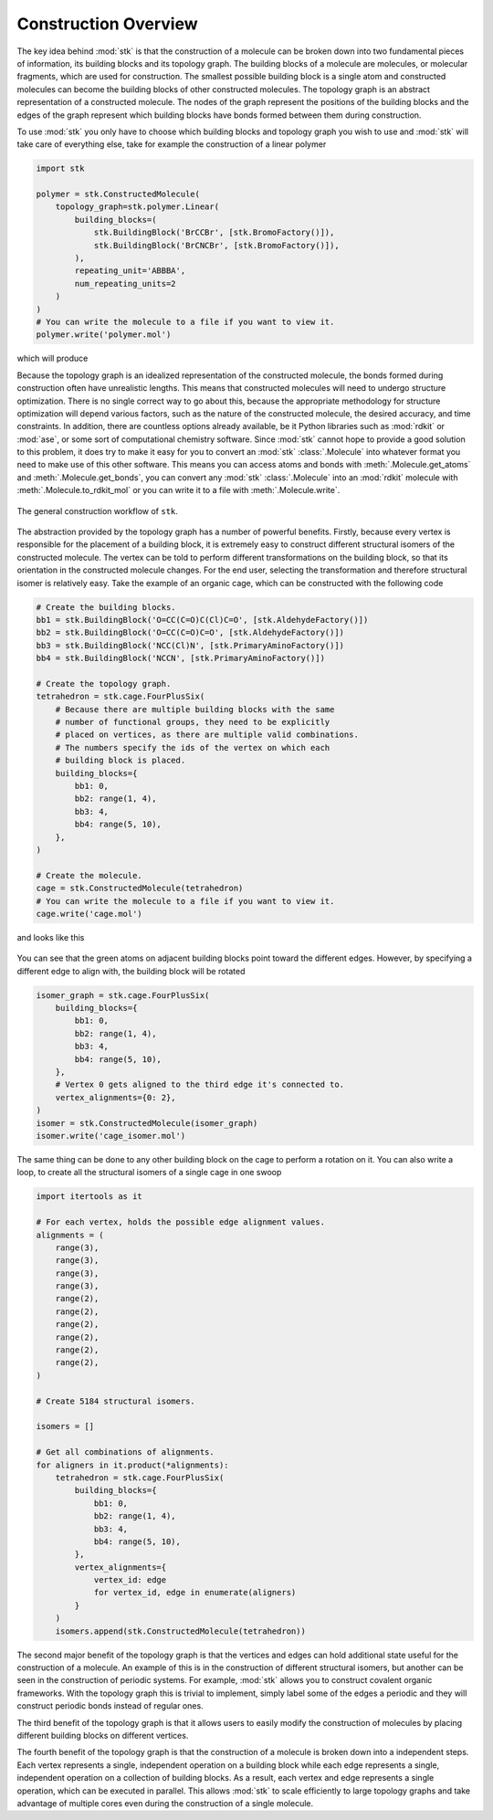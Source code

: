 Construction Overview
=====================

The key idea behind :mod:`stk` is that the construction of a molecule can
be broken down into two fundamental pieces of information, its
building blocks and its topology graph. The building blocks of a
molecule are molecules, or molecular fragments, which are used for
construction. The smallest possible building block is a single atom
and constructed molecules can become the building blocks of other
constructed molecules. The topology graph is an abstract representation
of a constructed molecule. The nodes of the graph represent the
positions of the building blocks and the edges of the graph represent
which building blocks have bonds formed between them during
construction.

To use :mod:`stk` you only have to choose which building blocks and
topology graph you wish to use and :mod:`stk` will take care of everything
else, take for example the construction of a linear polymer

.. code-block:: python

    import stk

    polymer = stk.ConstructedMolecule(
        topology_graph=stk.polymer.Linear(
            building_blocks=(
                stk.BuildingBlock('BrCCBr', [stk.BromoFactory()]),
                stk.BuildingBlock('BrCNCBr', [stk.BromoFactory()]),
            ),
            repeating_unit='ABBBA',
            num_repeating_units=2
        )
    )
    # You can write the molecule to a file if you want to view it.
    polymer.write('polymer.mol')

which will produce

.. image:: https://i.imgur.com/XmKRRun.png


Because the topology graph is an idealized representation of the
constructed molecule, the bonds formed during construction often have
unrealistic lengths. This means that constructed molecules will need to
undergo structure optimization. There is no single correct way to go
about this, because the appropriate methodology for structure
optimization will depend various factors, such as the nature of the
constructed molecule, the desired accuracy, and time constraints.
In addition, there are countless options already available,
be it Python libraries such as :mod:`rdkit` or :mod:`ase`, or
some sort of computational chemistry software. Since
:mod:`stk` cannot hope to provide a good solution to this problem,
it does try to make it easy for you to convert an
:mod:`stk` :class:`.Molecule` into whatever format you need to make
use of this other software. This means you can access atoms and
bonds with :meth:`.Molecule.get_atoms` and :meth:`.Molecule.get_bonds`,
you can convert any :mod:`stk` :class:`.Molecule` into an
:mod:`rdkit` molecule with :meth:`.Molecule.to_rdkit_mol` or you
can write it to a file with :meth:`.Molecule.write`.

.. figure:: https://i.imgur.com/UlCnTj9.png
    :align: center

    The general construction workflow of ``stk``.

The abstraction provided by the topology graph has a number of
powerful benefits. Firstly, because every vertex is responsible for the
placement of a building block, it is extremely easy to construct
different structural isomers of the constructed molecule. The vertex
can be told to perform different transformations on the building block,
so that its orientation in the constructed molecule changes. For the
end user, selecting the transformation and therefore structural isomer
is relatively easy. Take the example of an organic cage, which can be
constructed with the following code


.. code-block:: python

    # Create the building blocks.
    bb1 = stk.BuildingBlock('O=CC(C=O)C(Cl)C=O', [stk.AldehydeFactory()])
    bb2 = stk.BuildingBlock('O=CC(C=O)C=O', [stk.AldehydeFactory()])
    bb3 = stk.BuildingBlock('NCC(Cl)N', [stk.PrimaryAminoFactory()])
    bb4 = stk.BuildingBlock('NCCN', [stk.PrimaryAminoFactory()])

    # Create the topology graph.
    tetrahedron = stk.cage.FourPlusSix(
        # Because there are multiple building blocks with the same
        # number of functional groups, they need to be explicitly
        # placed on vertices, as there are multiple valid combinations.
        # The numbers specify the ids of the vertex on which each
        # building block is placed.
        building_blocks={
            bb1: 0,
            bb2: range(1, 4),
            bb3: 4,
            bb4: range(5, 10),
        },
    )

    # Create the molecule.
    cage = stk.ConstructedMolecule(tetrahedron)
    # You can write the molecule to a file if you want to view it.
    cage.write('cage.mol')

and looks like this

.. figure:: https://i.imgur.com/MAFrzAl.png


You can see that the green atoms on adjacent building blocks
point toward the different edges. However, by specifying a different
edge to align with, the building block will be rotated

.. code-block:: python

    isomer_graph = stk.cage.FourPlusSix(
        building_blocks={
            bb1: 0,
            bb2: range(1, 4),
            bb3: 4,
            bb4: range(5, 10),
        },
        # Vertex 0 gets aligned to the third edge it's connected to.
        vertex_alignments={0: 2},
    )
    isomer = stk.ConstructedMolecule(isomer_graph)
    isomer.write('cage_isomer.mol')

.. figure:: https://i.imgur.com/cg9n69u.png


The same thing can be done to any other building block on the cage to
perform a rotation on it. You can also write a loop, to create all the
structural isomers of a single cage in one swoop

.. code-block:: python

    import itertools as it

    # For each vertex, holds the possible edge alignment values.
    alignments = (
        range(3),
        range(3),
        range(3),
        range(3),
        range(2),
        range(2),
        range(2),
        range(2),
        range(2),
        range(2),
    )

    # Create 5184 structural isomers.

    isomers = []

    # Get all combinations of alignments.
    for aligners in it.product(*alignments):
        tetrahedron = stk.cage.FourPlusSix(
            building_blocks={
                bb1: 0,
                bb2: range(1, 4),
                bb3: 4,
                bb4: range(5, 10),
            },
            vertex_alignments={
                vertex_id: edge
                for vertex_id, edge in enumerate(aligners)
            }
        )
        isomers.append(stk.ConstructedMolecule(tetrahedron))


The second major benefit of the topology graph is that the vertices and
edges can hold additional state useful for the construction of a
molecule. An example of this is in the construction of different
structural isomers, but another can be seen in the construction of
periodic systems. For example, :mod:`stk` allows you to construct
covalent organic frameworks. With the topology graph this is trivial
to implement, simply label some of the edges a periodic and they
will construct periodic bonds instead of regular ones.

The third benefit of the topology graph is that it allows users to
easily modify the construction of molecules by placing different
building blocks on different vertices.

The fourth benefit of the topology graph is that the construction of
a molecule is broken down into a independent steps. Each vertex
represents a single, independent operation on a building block while
each edge represents a single, independent operation on a collection
of building blocks. As a result, each vertex and edge represents a
single operation, which can be executed in parallel. This allows
:mod:`stk` to scale efficiently to large topology graphs and take
advantage of multiple cores even during the construction of a single
molecule.
